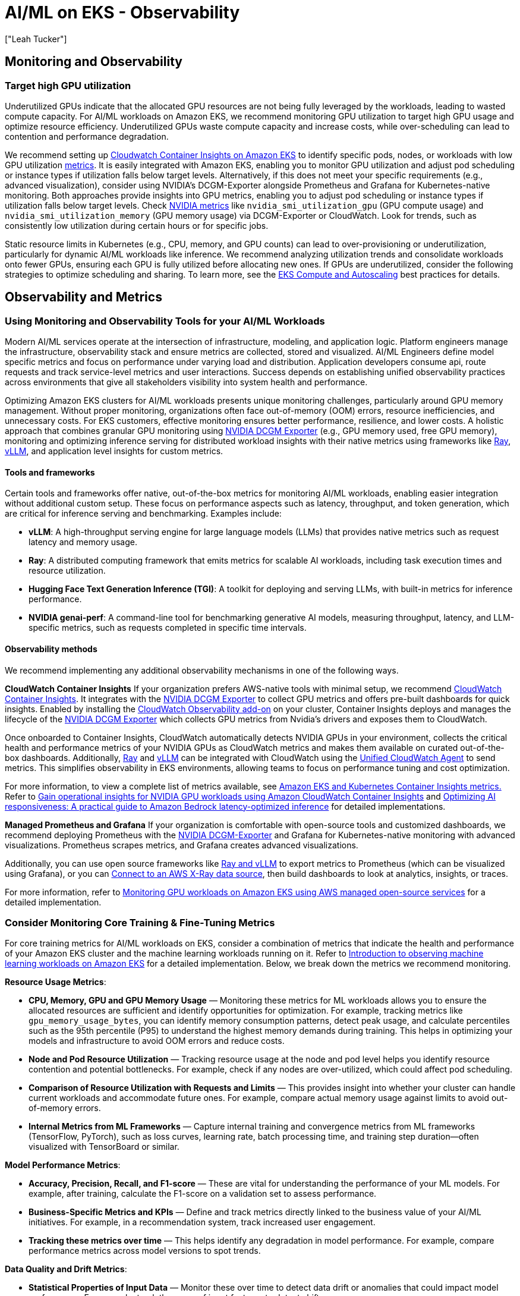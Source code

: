 //!!NODE_ROOT <section>
[."topic"]
[[aiml-observability,aiml-observability.title]]
= AI/ML on EKS - Observability
:info_doctype: section
:imagesdir: images/
:info_title: Observability
:info_abstract: Observability
:info_titleabbrev: Observability
:authors: ["Leah Tucker"]
:date: 2025-05-30

== Monitoring and Observability

[#target-high-gpu-utilization]
=== Target high GPU utilization
Underutilized GPUs indicate that the allocated GPU resources are not being fully leveraged by the workloads, leading to wasted compute capacity. For AI/ML workloads on Amazon EKS, we recommend monitoring GPU utilization to target high GPU usage and optimize resource efficiency. Underutilized GPUs waste compute capacity and increase costs, while over-scheduling can lead to contention and performance degradation.

We recommend setting up https://docs.aws.amazon.com/AmazonCloudWatch/latest/monitoring/deploy-container-insights-EKS.html[Cloudwatch Container Insights on Amazon EKS] to identify specific pods, nodes, or workloads with low GPU utilization https://docs.aws.amazon.com/AmazonCloudWatch/latest/monitoring/Container-Insights-metrics-enhanced-EKS.html[metrics]. It is easily integrated with Amazon EKS, enabling you to monitor GPU utilization and adjust pod scheduling or instance types if utilization falls below target levels. Alternatively, if this does not meet your specific requirements (e.g., advanced visualization), consider using NVIDIA's DCGM-Exporter alongside Prometheus and Grafana for Kubernetes-native monitoring. Both approaches provide insights into GPU metrics, enabling you to adjust pod scheduling or instance types if utilization falls below target levels. Check https://docs.aws.amazon.com/AmazonCloudWatch/latest/monitoring/CloudWatch-Agent-NVIDIA-GPU.html[NVIDIA metrics] like `nvidia_smi_utilization_gpu` (GPU compute usage) and `nvidia_smi_utilization_memory` (GPU memory usage) via DCGM-Exporter or CloudWatch. Look for trends, such as consistently low utilization during certain hours or for specific jobs.

Static resource limits in Kubernetes (e.g., CPU, memory, and GPU counts) can lead to over-provisioning or underutilization, particularly for dynamic AI/ML workloads like inference. We recommend analyzing utilization trends and consolidate workloads onto fewer GPUs, ensuring each GPU is fully utilized before allocating new ones.
If GPUs are underutilized, consider the following strategies to optimize scheduling and sharing. To learn more, see the https://docs.aws.amazon.com/eks/latest/best-practices/aiml-compute.html[EKS Compute and Autoscaling] best practices for details.

== Observability and Metrics

[#using-monitoring-and-observability-tools-for-your-ai-ml]
=== Using Monitoring and Observability Tools for your AI/ML Workloads

Modern AI/ML services operate at the intersection of infrastructure, modeling, and application logic. Platform engineers manage the infrastructure, observability stack and ensure metrics are collected, stored and visualized. AI/ML Engineers define model specific metrics and focus on performance under varying load and distribution. Application developers consume api, route requests and track service-level metrics and user interactions. Success depends on establishing unified observability practices across environments that give all stakeholders visibility into system health and performance.

Optimizing Amazon EKS clusters for AI/ML workloads presents unique monitoring challenges, particularly around GPU memory management. Without proper monitoring, organizations often face out-of-memory (OOM) errors, resource inefficiencies, and unnecessary costs. For EKS customers, effective monitoring ensures better performance, resilience, and lower costs. A holistic approach that combines granular GPU monitoring using 
https://docs.nvidia.com/datacenter/dcgm/latest/gpu-telemetry/dcgm-exporter.html[NVIDIA DCGM Exporter] (e.g., GPU memory used, free GPU memory), monitoring and optimizing inference serving for distributed workload insights with their native metrics using frameworks like 
https://docs.ray.io/en/latest/serve/monitoring.html[Ray], https://docs.vllm.ai/en/v0.8.5/design/v1/metrics.html[vLLM], and application level insights for custom metrics.

[#aiml-observability-tools-and-frameworks]
==== Tools and frameworks
Certain tools and frameworks offer native, out-of-the-box metrics for monitoring AI/ML workloads, enabling easier integration without additional custom setup.
These focus on performance aspects such as latency, throughput, and token generation, which are critical for inference serving and benchmarking. Examples include:

* **vLLM**: A high-throughput serving engine for large language models (LLMs) that provides native metrics such as request latency and memory usage.
* **Ray**: A distributed computing framework that emits metrics for scalable AI workloads, including task execution times and resource utilization.
* **Hugging Face Text Generation Inference (TGI)**: A toolkit for deploying and serving LLMs, with built-in metrics for inference performance.
* **NVIDIA genai-perf**: A command-line tool for benchmarking generative AI models, measuring throughput, latency, and LLM-specific metrics, such as requests completed in specific time intervals.

[#aiml-observability-methods]
==== Observability methods

We recommend implementing any additional observability mechanisms in one of the following ways.

**CloudWatch Container Insights**
If your organization prefers AWS-native tools with minimal setup, we recommend https://docs.aws.amazon.com/AmazonCloudWatch/latest/monitoring/deploy-container-insights-EKS.html[CloudWatch Container Insights]. It integrates with the https://docs.nvidia.com/datacenter/dcgm/latest/gpu-telemetry/dcgm-exporter.html[NVIDIA DCGM Exporter] to collect GPU metrics and offers pre-built dashboards for quick insights. Enabled by installing the https://docs.aws.amazon.com/AmazonCloudWatch/latest/monitoring/Container-Insights-setup-EKS-addon.html[CloudWatch Observability add-on] on your cluster, Container Insights deploys and manages the lifecycle of the https://docs.nvidia.com/datacenter/dcgm/latest/gpu-telemetry/dcgm-exporter.html[NVIDIA DCGM Exporter] which collects GPU metrics from Nvidia’s drivers and exposes them to CloudWatch. 

Once onboarded to Container Insights, CloudWatch automatically detects NVIDIA GPUs in your environment, collects the critical health and performance metrics of your NVIDIA GPUs as CloudWatch metrics and makes them available on curated out-of-the-box dashboards. Additionally, https://docs.ray.io/en/latest/cluster/vms/user-guides/launching-clusters/aws.html[Ray] and https://docs.vllm.ai/en/latest/[vLLM]  can be integrated with CloudWatch using the https://docs.aws.amazon.com/AmazonCloudWatch/latest/logs/UseCloudWatchUnifiedAgent.html[Unified CloudWatch Agent] to send metrics. This simplifies observability in EKS environments, allowing teams to focus on performance tuning and cost optimization.

For more information, to view a complete list of metrics available, see https://docs.aws.amazon.com/AmazonCloudWatch/latest/monitoring/Container-Insights-metrics-EKS.html#Container-Insights-metrics-EKS-GPU[Amazon EKS and Kubernetes Container Insights metrics.] Refer to 
https://aws.amazon.com/blogs/mt/gain-operational-insights-for-nvidia-gpu-workloads-using-amazon-cloudwatch-container-insights/[Gain operational insights for NVIDIA GPU workloads using Amazon CloudWatch Container Insights] and https://aws.amazon.com/blogs/machine-learning/optimizing-ai-responsiveness-a-practical-guide-to-amazon-bedrock-latency-optimized-inference/[Optimizing AI responsiveness: A practical guide to Amazon Bedrock latency-optimized inference] for detailed implementations.

**Managed Prometheus and Grafana**
If your organization is comfortable with open-source tools and customized dashboards, we recommend deploying Prometheus with the 
https://catalog.ngc.nvidia.com/orgs/nvidia/teams/k8s/containers/dcgm-exporter[NVIDIA DCGM-Exporter] and Grafana for Kubernetes-native monitoring with advanced visualizations. Prometheus scrapes metrics, and Grafana creates advanced visualizations. 

Additionally, you can use open source frameworks like 
https://awslabs.github.io/ai-on-eks/docs/blueprints/inference/GPUs/vLLM-rayserve[Ray and vLLM] to export metrics to Prometheus (which can be visualized using Grafana), or you can 
https://docs.aws.amazon.com/grafana/latest/userguide/x-ray-data-source.html[Connect to an AWS X-Ray data source], then build dashboards to look at analytics, insights, or traces.

For more information, refer to
https://aws.amazon.com/blogs/mt/monitoring-gpu-workloads-on-amazon-eks-using-aws-managed-open-source-services/[Monitoring GPU workloads on Amazon EKS using AWS managed open-source services] for a detailed implementation.

[#aiml-consider-monitor-fine-tuning-metrics]
=== Consider Monitoring Core Training & Fine-Tuning Metrics

For core training metrics for AI/ML workloads on EKS, consider a combination of metrics that indicate the health and performance of your Amazon EKS cluster and the machine learning workloads running on it. Refer to https://aws.amazon.com/blogs/containers/part-1-introduction-to-observing-machine-learning-workloads-on-amazon-eks/[Introduction to observing machine learning workloads on Amazon EKS] for a detailed implementation. Below, we break down the metrics we recommend monitoring.

**Resource Usage Metrics**:

* **CPU, Memory, GPU and GPU Memory Usage** — Monitoring these metrics for ML workloads allows you to ensure the allocated resources are sufficient and identify opportunities for optimization. For example, tracking metrics like `gpu_memory_usage_bytes`, you can identify memory consumption patterns, detect peak usage, and calculate percentiles such as the 95th percentile (P95) to understand the highest memory demands during training. This helps in optimizing your models and infrastructure to avoid OOM errors and reduce costs. 
* **Node and Pod Resource Utilization** — Tracking resource usage at the node and pod level helps you identify resource contention and potential bottlenecks. For example, check if any nodes are over-utilized, which could affect pod scheduling.
* **Comparison of Resource Utilization with Requests and Limits** — This provides insight into whether your cluster can handle current workloads and accommodate future ones. For example, compare actual memory usage against limits to avoid out-of-memory errors.
* **Internal Metrics from ML Frameworks** — Capture internal training and convergence metrics from ML frameworks (TensorFlow, PyTorch), such as loss curves, learning rate, batch processing time, and training step duration—often visualized with TensorBoard or similar.

**Model Performance Metrics**:

* **Accuracy, Precision, Recall, and F1-score** — These are vital for understanding the performance of your ML models. For example, after training, calculate the F1-score on a validation set to assess performance.
* **Business-Specific Metrics and KPIs** — Define and track metrics directly linked to the business value of your AI/ML initiatives. For example, in a recommendation system, track increased user engagement.
* **Tracking these metrics over time** — This helps identify any degradation in model performance. For example, compare performance metrics across model versions to spot trends.

**Data Quality and Drift Metrics**:

* **Statistical Properties of Input Data** — Monitor these over time to detect data drift or anomalies that could impact model performance. For example, track the mean of input features to detect shifts.
* **Data Drift Detection and Alerts** — Implement mechanisms to automatically detect and alert on data quality issues. For example, use tests to compare current data with training data and alert on significant drift.

**Latency and Throughput Metrics**:

* **End-to-End Latency of ML Training Pipelines** — Monitor the time it takes for data to flow through the entire training pipeline. For example, measure total time from data ingestion to model update.
* **Training Throughput and Processing Rate** — Track the volume of data processed during training to ensure efficiency. For example, monitor positive and negative samples processed per second.
* **Checkpoint Restore Latency** – Monitor the time taken to load a saved model checkpoint from a storage location (S3, EFS, FSx etc) back to GPU/CPU memory when resuming a job, recovering from failure, or initializing. This metric directly impacts job recovery time, cold start performance, and overall efficiency of interference pipelines. In auto-scaling inference services, slow checkpoint loading can cause cold start delays and a degrading user experience. These related metrics are also commonly used to improve model checkpointing: checkpoint downtime latency, model deserialization time, checkpoint size, and checkpoint restore failure count.
* **Inference Request Duration** – Monitor the time it takes to complete an inference request. This is the time from initial request received to completed response from the model.
* **Token Throughput** - Monitor token processing time to gauge model performance and optimize scaling decisions. Slow processing can indicate inefficiencies or underutilized resources, impacting cost-effectiveness. Tracking metrics like tokens in per second and tokens out per second, alongside processing time, can help identify performance bottlenecks, slowdowns, and cost drivers.
* **Identifying Performance Bottlenecks** — Use these metrics to pinpoint areas for optimization in the training process. For example, analyze time spent in data loading versus model computation.

**Error Rates and Failures**:

* **Monitoring errors throughout the ML pipeline** — This includes data preprocessing, model training, and inference. For example, log errors in preprocessing to quickly identify issues.
* **Identifying and investigating recurring errors** — This helps maintain a high-quality model and ensure consistent performance. For example, analyze logs to find patterns like specific data causing failures.

**Kubernetes and EKS Specific Metrics**:

* **Kubernetes Cluster State Metrics** — Monitor the health and status of various Kubernetes objects, including pods, nodes, and the control plane. For example, use tools like `kubectl` to check pod statuses.
* **Success / Failed Pipeline Runs** — Track successful/failed pipeline runs, job durations, step completion times, and orchestration errors (e.g., using Kubeflow/Mlflow/Argo events).
* **AWS Service Metrics** — Track metrics for other AWS services that support your EKS infrastructure and the applications running on it. For example, if using Amazon S3, monitor bucket size to track storage usage.
* **Kubernetes Control Plane Metrics** — Monitor the API server, scheduler, controller manager, and etcd database for performance issues or failures. For example, track API server request latency for responsiveness.

In subsequent topics, we demonstrate gathering data for a few of the metrics mentioned above. We will provide examples with the two AWS recommended approaches: https://docs.aws.amazon.com/AmazonCloudWatch/latest/monitoring/deploy-container-insights-EKS.html[AWS-native CloudWatch Container Insights] and open-source https://docs.aws.amazon.com/prometheus/latest/userguide/AMP-getting-started.html[Amazon Managed Prometheus] with https://docs.aws.amazon.com/grafana/latest/userguide/getting-started-with-AMG.html[Amazon Managed Grafana]. You would choose one of these solutions based on your overall observability needs. See https://docs.aws.amazon.com/AmazonCloudWatch/latest/monitoring/Container-Insights-metrics-enhanced-EKS.html[Amazon EKS and Kubernetes Container Insights metrics] for the complete list of Container Insights metrics.


### Consider Monitoring Real-time Online Inference Metrics

In real-time systems, low latency is critical for providing timely responses to users or other dependent systems. High latency can degrade user experience or violate performance requirements. Components that influence inference latency include model loading time, pre-processing time, actual prediction time, post-processing time, network transmission time. We recommend monitoring inference latency to ensure low-latency responses that meet service-level agreements (SLAs) and developing custom metrics for the following. Test under expected load, include network latency, account for concurrent requests, and test with varying batch sizes.

* **Time to First Token (TTFT)** — Amount of time from when a user submits a request until they receive the beginning of a response (the first word, token, or chunk). For example, in chatbots, you’d check how long it takes to generate the first piece of output (token) after the user asks a question.
* **End-to-End Latency** — This is the total time from when a request is received to when the response is sent back. For example, measure time from request to response.
* **Output Tokens Per Second (TPS)** — Indicates how quickly your model generates new tokens after it starts responding. For example, in chatbots, you’d track generation speed for language models for a baseline text.
* **Error Rate ** — Tracks failed requests, which can indicate performance issues. For example, monitor failed requests for large documents or certain characters.
* **Throughput** — Measure the number of requests or operations the system can handle per unit of time. For example, track requests per second to handle peak loads.

K/V (Key/Value) cache can be a powerful optimization technique for inference latency, particularly relevant for transformer-based models. K/V cache stores the key and value tensors from previous transformer layer computations, reducing redundant computations during autoregressive inference, particularly in large language models (LLMs). Cache Efficiency Metrics (specifically for K/V or a session cache use):

* **Cache hit/miss ratio** — For inference setups leveraging caching (K/V or embedding caches), measure how often cache is helping. Low hit rates may indicate suboptimal cache config or workload changes, both of which can increase latency.

In subsequent topics, we demonstrate gathering data for a few of the metrics mentioned above. We will provide examples with the two AWS recommended approaches: https://docs.aws.amazon.com/AmazonCloudWatch/latest/monitoring/deploy-container-insights-EKS.html[AWS-native CloudWatch Container Insights] and open-source https://docs.aws.amazon.com/prometheus/latest/userguide/AMP-getting-started.html[Amazon Managed Prometheus] with https://docs.aws.amazon.com/grafana/latest/userguide/getting-started-with-AMG.html[Amazon Managed Grafana]. You would choose one of these solutions based on your overall observability needs. See https://docs.aws.amazon.com/AmazonCloudWatch/latest/monitoring/Container-Insights-metrics-enhanced-EKS.html[Amazon EKS and Kubernetes Container Insights metrics] for the complete list of Container Insights metrics.

[#tracking-gpu-memory-usage]
=== Tracking GPU Memory Usage

As discussed in the <<aiml-consider-monitor-fine-tuning-metrics>> topic, GPU memory usage is essential to prevent out-of-memory (OOM) errors and ensure efficient resource utilization. The following examples show how to instrument your training application to expose a custom histogram metric, `gpu_memory_usage_bytes`, and calculate the P95 memory usage to identify peak consumption. Be sure to test with a sample training job (e.g., fine-tuning a transformer model) in a staging environment.

**AWS-Native CloudWatch Container Insights Example**

This sample demonstrates how to instrument your training application to expose `gpu_memory_usage_bytes` as a histogram using the AWS-native approach. Note that your AI/ML container must be configured to emit structured logs in CloudWatch https://docs.aws.amazon.com/AmazonCloudWatch/latest/monitoring/CloudWatch_Embedded_Metric_Format_Specification.html[Embedded Metrics Format (EMF)] format. CloudWatch logs parses EMF and publishes the metrics. Use https://github.com/awslabs/aws-embedded-metrics-python[aws_embedded_metrics] in your training application to send structured logs in EMF format to CloudWatch Logs, which extracts GPU metrics. 

[source,json,subs="verbatim,attributes"]
----
from aws_embedded_metrics import metric_scope
import torch
import numpy as np

memory_usage = []

@metric_scope
def log_gpu_memory(metrics):
    # Record current GPU memory usage
    mem = torch.cuda.memory_allocated()
    memory_usage.append(mem)
    
    # Log as histogram metric
    metrics.set_namespace("MLTraining/GPUMemory")
    metrics.put_metric("gpu_memory_usage_bytes", mem, "Bytes", "Histogram")
    
    # Calculate and log P95 if we have enough data points
    if len(memory_usage) >= 10:
        p95 = np.percentile(memory_usage, 95)
        metrics.put_metric("gpu_memory_p95_bytes", p95, "Bytes")
        print(f"Current memory: {mem} bytes, P95: {p95} bytes")

# Example usage in training loop
for epoch in range(20):
    # Your model training code would go here
    log_gpu_memory()
----

**Prometheus and Grafana Example**

This sample demonstrates how to instrument your training application to expose `gpu_memory_usage_bytes`` as a histogram using the Prometheus client library in Python. 

[source,json,subs="verbatim,attributes"]
----
from prometheus_client import Histogram
from prometheus_client import start_http_server
import pynvml

start_http_server(8080)
memory_usage = Histogram(
    'gpu_memory_usage_bytes',
    'GPU memory usage during training',
    ['gpu_index'],
    buckets=[1e9, 2e9, 4e9, 8e9, 16e9, 32e9]
)

# Function to get GPU memory usage
def get_gpu_memory_usage():
    if torch.cuda.is_available():
        # Get the current GPU device
        device = torch.cuda.current_device()
        
        # Get memory usage in bytes
        memory_allocated = torch.cuda.memory_allocated(device)
        memory_reserved = torch.cuda.memory_reserved(device)
        
        # Total memory usage (allocated + reserved)
        total_memory = memory_allocated + memory_reserved
        
        return device, total_memory
    else:
        return None, 0

# Get GPU memory usage
gpu_index, memory_used = get_gpu_memory_usage()
----

[#track-inference-request-duration-for-real-time-online-inference]
=== Track Inference Request Duration for Real-Time Online Inference

As discussed in the <<aiml-consider-monitor-fine-tuning-metrics>> topic, low latency is critical for providing timely responses to users or other dependent systems. The following examples show how to track a custom histogram metric, `inference_request_duration_seconds`, exposed by your inference application. Calculate the 95th percentile (P95) latency to focus on worst-case scenarios, test with synthetic inference requests (e.g., via Locust) in a staging environment, and set alert thresholds (e.g., >500ms) to detect SLA violations. 

**AWS-Native CloudWatch Container Insights Example**

This sample demonstrates how to create a custom histogram metric in your inference application for inference_request_duration_seconds using AWS CloudWatch Embedded Metric Format.

[source,json,subs="verbatim,attributes"]
----
import boto3
import time
from aws_embedded_metrics import metric_scope, MetricsLogger

cloudwatch = boto3.client('cloudwatch')

@metric_scope
def log_inference_duration(metrics: MetricsLogger, duration: float):
    metrics.set_namespace("ML/Inference")
    metrics.put_metric("inference_request_duration_seconds", duration, "Seconds", "Histogram")
    metrics.set_property("Buckets", [0.1, 0.5, 1, 2, 5])

@metric_scope
def process_inference_request(metrics: MetricsLogger):
    start_time = time.time()
    
    # Your inference processing code here
    # For example:
    # result = model.predict(input_data)
    
    duration = time.time() - start_time
    log_inference_duration(metrics, duration)
    
    print(f"Inference request processed in {duration} seconds")

# Example usage
process_inference_request()
----

**Prometheus and Grafana Example**

This sample demonstrates how to create a custom histogram metric in your inference application for inference_request_duration_seconds using the Prometheus client library in Python:

[source,json,subs="verbatim,attributes"]
----
from prometheus_client import Histogram
from prometheus_client import start_http_server
import time

start_http_server(8080)
request_duration = Histogram(
    'inference_request_duration_seconds',
    'Inference request latency',
    buckets=[0.1, 0.5, 1, 2, 5]
)
start_time = time.time()
# Process inference request
request_duration.observe(time.time() - start_time)
----

In Grafana, use the query `histogram_quantile(0.95, sum(rate(inference_request_duration_seconds_bucket[5m])) by (le, pod))` to visualize P95 latency trends. To learn more, see https://prometheus.io/docs/practices/histograms/[Prometheus Histogram Documentation] and https://github.com/prometheus/client_python[Prometheus Client Documentation].

=== Track Token Throughput for Real-Time Online Inference

As discussed in the <<aiml-consider-monitor-fine-tuning-metrics>> topic, we recommend monitoring token processing time to gauge model performance and optimize scaling decisions. The following examples show how to track a custom histogram metric, `token_processing_duration_seconds`, exposed by your inference application. Calculate the 95th percentile (P95) duration to analyze processing efficiency, test with simulated request loads (e.g., 100 to 1000 requests/second) in a non-production cluster, and adjust KEDA triggers to optimize scaling. 

**AWS-Native CloudWatch Container Insights Example**

This sample demonstrates how to create a custom histogram metric in your inference application for token_processing_duration_seconds using AWS CloudWatch Embedded Metric Format. It uses dimensions (`set_dimension``) with a custom `get_duration_bucket`` function to categorize durations into buckets (e.g., "<=0.01", ">1").

[source,json,subs="verbatim,attributes"]
----
import boto3
import time
from aws_embedded_metrics import metric_scope, MetricsLogger

cloudwatch = boto3.client('cloudwatch')

@metric_scope
def log_token_processing(metrics: MetricsLogger, duration: float, token_count: int):
    metrics.set_namespace("ML/TokenProcessing")
    metrics.put_metric("token_processing_duration_seconds", duration, "Seconds")
    metrics.set_dimension("ProcessingBucket", get_duration_bucket(duration))
    metrics.set_property("TokenCount", token_count)

def get_duration_bucket(duration):
    buckets = [0.01, 0.05, 0.1, 0.5, 1]
    for bucket in buckets:
        if duration <= bucket:
            return f"<={bucket}"
    return f">{buckets[-1]}"

@metric_scope
def process_tokens(input_text: str, model, tokenizer, metrics: MetricsLogger):
    tokens = tokenizer.encode(input_text)
    token_count = len(tokens)

    start_time = time.time()
    # Process tokens (replace with your actual processing logic)
    output = model(tokens)
    duration = time.time() - start_time

    log_token_processing(metrics, duration, token_count)
    print(f"Processed {token_count} tokens in {duration} seconds")
    return output
----

**Prometheus and Grafana Example**

This sample demonstrates how to create a custom histogram metric in your inference application for token_processing_duration_seconds using the Prometheus client library in Python.

[source,json,subs="verbatim,attributes"]
----
from prometheus_client import Histogram
from prometheus_client import start_http_server
import time

start_http_server(8080)
token_duration = Histogram(
    'token_processing_duration_seconds',
    'Token processing time per request',
    buckets=[0.01, 0.05, 0.1, 0.5, 1]
)
start_time = time.time()
# Process tokens
token_duration.observe(time.time() - start_time)
----

In Grafana, use the query `histogram_quantile(0.95, sum(rate(token_processing_duration_seconds_bucket[5m])) by (le, pod))`` to visualize P95 processing time trends. To learn more, see https://github.com/prometheus/client_python[Prometheus Histogram Documentation] and https://quip-amazon.com/YU8bAEM6VS5h/EKS-AIML-Best-Practices-Community-Collaboration#temp:C:PFYbfe26309dd2f4d45966d4f141[Prometheus Client Documentation].

**Measure Checkpoint Restore Latency**

As discussed in the <<aiml-consider-monitor-fine-tuning-metrics>> topic, checkpoint latency is a critical metric during multiple phases of the model lifecycle. The following examples show how to track a custom histogram metric, `checkpoint_restore_duration_seconds``, exposed by your application. Calculate the 95th percentile (P95) duration to monitor restore performance, test with Spot interruptions in a non-production cluster, and set alert thresholds (e.g., <30 seconds) to detect delays.

**AWS-Native CloudWatch Container Insights Example**

This sample demonstrates how to instrument your batch application to expose checkpoint_restore_duration_seconds as a histogram using CloudWatch Insights:

[source,json,subs="verbatim,attributes"]
----
import boto3
import time
import torch
from aws_embedded_metrics import metric_scope, MetricsLogger

@metric_scope
def log_checkpoint_restore(metrics: MetricsLogger, duration: float):
    metrics.set_namespace("ML/ModelOperations")
    metrics.put_metric("checkpoint_restore_duration_seconds", duration, "Seconds", "Histogram")
    metrics.set_property("Buckets", [1, 5, 10, 30, 60])
    metrics.set_property("CheckpointSource", "s3://my-bucket/checkpoint.pt")

@metric_scope
def load_checkpoint(model, checkpoint_path: str, metrics: MetricsLogger):
    start_time = time.time()
    
    # Load model checkpoint
    model.load_state_dict(torch.load(checkpoint_path))
    
    duration = time.time() - start_time
    log_checkpoint_restore(metrics, duration)
    
    print(f"Checkpoint restored in {duration} seconds")
----

**Prometheus and Grafana Example**

This sample demonstrates how to instrument your batch application to expose `checkpoint_restore_duration_seconds` as a histogram using the Prometheus client library in Python:

[source,json,subs="verbatim,attributes"]
----
from prometheus_client import Histogram
from prometheus_client import start_http_server
import torch

start_http_server(8080)
restore_duration = Histogram(
    'checkpoint_restore_duration_seconds',
    'Time to restore checkpoint',
    buckets=[1, 5, 10, 30, 60]
)
with restore_duration.time():
    model.load_state_dict(torch.load("s3://my-bucket/checkpoint.pt"))
----

In Grafana, use the query `histogram_quantile(0.95, sum(rate(checkpoint_restore_duration_seconds_bucket[5m]) by (le))` to visualize P95 restore latency trends. To learn more, see https://prometheus.io/docs/practices/histograms/[Prometheus Histogram Documentation] and https://github.com/prometheus/client_python[Prometheus Client Documentation].
